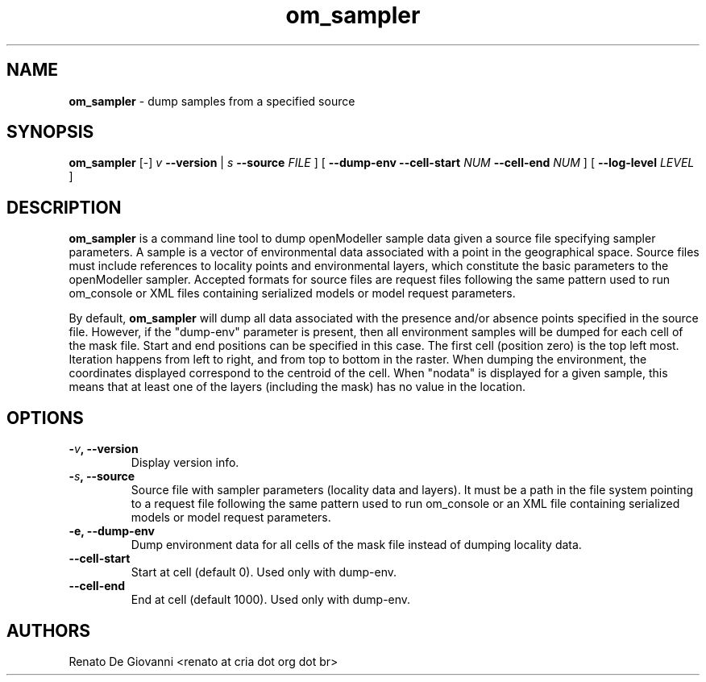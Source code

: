 ." Text automatically generated by txt2man
.TH om_sampler  "October 04, 2008" "" ""
.SH NAME
\fBom_sampler \fP- dump samples from a specified source
\fB
.SH SYNOPSIS
.nf
.fam C
\fBom_sampler\fP [-] \fIv\fP \fB--version\fP | \fIs\fP \fB--source\fP \fIFILE\fP ] [ \fB--dump-env\fP \fB--cell-start\fP \fINUM\fP \fB--cell-end\fP \fINUM\fP ] [ \fB--log-level\fP \fILEVEL\fP ]
.fam T
.fi
.SH DESCRIPTION
\fBom_sampler\fP is a command line tool to dump openModeller sample data given a source file specifying sampler parameters. A sample is a vector of environmental data associated with a point in the geographical space. Source files must include references to locality points and environmental layers, which constitute the basic parameters to the openModeller sampler. Accepted formats for source files are request files following the same pattern used to run om_console or XML files containing serialized models or model request parameters.
.PP
By default, \fBom_sampler\fP will dump all data associated with the presence and/or absence points specified in the source file. However, if the "dump-env" parameter is present, then all environment samples will be dumped for each cell of the mask file. Start and end positions can be specified in this case. The first cell (position zero) is the top left most. Iteration happens from left to right, and from top to bottom in the raster. When dumping the environment, the coordinates displayed correspond to the centroid of the cell. When "nodata" is displayed for a given sample, this means that at least one of the layers (including the mask) has no value in the location.
.SH OPTIONS
.TP
.B
-\fIv\fP, \fB--version\fP
Display version info.
.TP
.B
-\fIs\fP, \fB--source\fP
Source file with sampler parameters (locality data and layers). It must be a path in the file system pointing to a request file following the same pattern used to run om_console or an XML file containing serialized models or model request parameters.
.TP
.B
\fB-e\fP, \fB--dump-env\fP
Dump environment data for all cells of the mask file instead of dumping locality data.
.TP
.B
\fB--cell-start\fP
Start at cell (default 0). Used only with dump-env.
.TP
.B
\fB--cell-end\fP
End at cell (default 1000). Used only with dump-env.
.SH AUTHORS
Renato De Giovanni <renato at cria dot org dot br>
